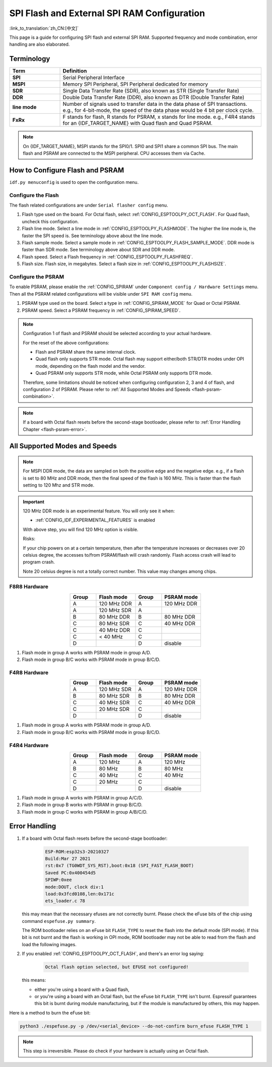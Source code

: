 SPI Flash and External SPI RAM Configuration
============================================

:link_to_translation:`zh_CN:[中文]`

This page is a guide for configuring SPI flash and external SPI RAM. Supported frequency and mode combination, error handling are also elaborated.

Terminology
-----------

.. list-table::
    :header-rows: 1
    :widths: 20 80
    :align: center

    * - Term
      - Definition
    * - **SPI**
      - Serial Peripheral Interface
    * - **MSPI**
      - Memory SPI Peripheral, SPI Peripheral dedicated for memory
    * - **SDR**
      - Single Data Transfer Rate (SDR), also known as STR (Single Transfer Rate)
    * - **DDR**
      - Double Data Transfer Rate (DDR), also known as DTR (Double Transfer Rate)
    * - **line mode**
      - Number of signals used to transfer data in the data phase of SPI transactions. e.g., for 4-bit-mode, the speed of the data phase would be 4 bit per clock cycle.
    * - **FxRx**
      - F stands for flash, R stands for PSRAM, x stands for line mode. e.g., F4R4 stands for an {IDF_TARGET_NAME} with Quad flash and Quad PSRAM.

.. note::

    On {IDF_TARGET_NAME}, MSPI stands for the SPI0/1. SPI0 and SPI1 share a common SPI bus. The main flash and PSRAM are connected to the MSPI peripheral. CPU accesses them via Cache.


.. _flash-psram-configuration:

How to Configure Flash and PSRAM
--------------------------------

``idf.py menuconfig`` is used to open the configuration menu.

Configure the Flash
^^^^^^^^^^^^^^^^^^^

The flash related configurations are under ``Serial flasher config`` menu.

1. Flash type used on the board. For Octal flash, select :ref:`CONFIG_ESPTOOLPY_OCT_FLASH`. For Quad flash, uncheck this configuration.
2. Flash line mode. Select a line mode in :ref:`CONFIG_ESPTOOLPY_FLASHMODE`. The higher the line mode is, the faster the SPI speed is. See terminology above about the line mode.
3. Flash sample mode. Select a sample mode in :ref:`CONFIG_ESPTOOLPY_FLASH_SAMPLE_MODE`. DDR mode is faster than SDR mode. See terminology above about SDR and DDR mode.
4. Flash speed. Select a Flash frequency in :ref:`CONFIG_ESPTOOLPY_FLASHFREQ`.
5. Flash size. Flash size, in megabytes. Select a flash size in :ref:`CONFIG_ESPTOOLPY_FLASHSIZE`.

Configure the PSRAM
^^^^^^^^^^^^^^^^^^^

To enable PSRAM, please enable the :ref:`CONFIG_SPIRAM` under ``Component config / Hardware Settings`` menu. Then all the PSRAM related configurations will be visible under ``SPI RAM config`` menu.

1. PSRAM type used on the board. Select a type in :ref:`CONFIG_SPIRAM_MODE` for Quad or Octal PSRAM.
2. PSRAM speed. Select a PSRAM frequency in :ref:`CONFIG_SPIRAM_SPEED`.

.. note::

    Configuration 1 of flash and PSRAM should be selected according to your actual hardware.

    For the reset of the above configurations:

    - Flash and PSRAM share the same internal clock.
    - Quad flash only supports STR mode. Octal flash may support either/both STR/DTR modes under OPI mode, depending on the flash model and the vendor.
    - Quad PSRAM only supports STR mode, while Octal PSRAM only supports DTR mode.

    Therefore, some limitations should be noticed when configuring configuration 2, 3 and 4 of flash, and configuration 2 of PSRAM. Please refer to :ref:`All Supported Modes and Speeds <flash-psram-combination>`.

.. note::

    If a board with Octal flash resets before the second-stage bootloader, please refer to :ref:`Error Handling Chapter <flash-psram-error>`.


.. _flash-psram-combination:

All Supported Modes and Speeds
------------------------------

.. note::

    For MSPI DDR mode, the data are sampled on both the positive edge and the negative edge. e.g., if a flash is set to 80 MHz and DDR mode, then the final speed of the flash is 160 MHz. This is faster than the flash setting to 120 Mhz and STR mode.

.. important::

    120 MHz DDR mode is an experimental feature. You will only see it when:

    - :ref:`CONFIG_IDF_EXPERIMENTAL_FEATURES` is enabled

    With above step, you will find 120 MHz option is visible.

    Risks:

    If your chip powers on at a certain temperature, then after the temperature increases or decreases over 20 celsius degree, the accesses to/from PSRAM/flash will crash randomly. Flash access crash will lead to program crash.

    Note 20 celsius degree is not a totally correct number. This value may changes among chips.

F8R8 Hardware
^^^^^^^^^^^^^

.. list-table::
    :header-rows: 1
    :widths: 20 30 20 30
    :align: center

    * - Group
      - Flash mode
      - Group
      - PSRAM mode
    * - A
      - 120 MHz DDR
      - A
      - 120 MHz DDR
    * - A
      - 120 MHz SDR
      - A
      -
    * - B
      - 80 MHz DDR
      - B
      - 80 MHz DDR
    * - C
      - 80 MHz SDR
      - C
      - 40 MHz DDR
    * - C
      - 40 MHz DDR
      - C
      -
    * - C
      - < 40 MHz
      - C
      -
    * - D
      -
      - D
      - disable

1. Flash mode in group A works with PSRAM mode in group A/D.
2. Flash mode in group B/C works with PSRAM mode in group B/C/D.


F4R8 Hardware
^^^^^^^^^^^^^

.. list-table::
    :header-rows: 1
    :widths: 20 30 20 30
    :align: center

    * - Group
      - Flash mode
      - Group
      - PSRAM mode
    * - A
      - 120 MHz SDR
      - A
      - 120 MHz DDR
    * - B
      - 80 MHz SDR
      - B
      - 80 MHz DDR
    * - C
      - 40 MHz SDR
      - C
      - 40 MHz DDR
    * - C
      - 20 MHz SDR
      - C
      -
    * - D
      -
      - D
      - disable

1. Flash mode in group A works with PSRAM mode in group A/D.
2. Flash mode in group B/C works with PSRAM mode in group B/C/D.


F4R4 Hardware
^^^^^^^^^^^^^

.. list-table::
    :header-rows: 1
    :widths: 20 30 20 30
    :align: center

    * - Group
      - Flash mode
      - Group
      - PSRAM mode
    * - A
      - 120 MHz
      - A
      - 120 MHz
    * - B
      - 80 MHz
      - B
      - 80 MHz
    * - C
      - 40 MHz
      - C
      - 40 MHz
    * - C
      - 20 MHz
      - C
      -
    * - D
      -
      - D
      - disable

1. Flash mode in group A works with PSRAM in group A/C/D.
2. Flash mode in group B works with PSRAM in group B/C/D.
3. Flash mode in group C works with PSRAM in group A/B/C/D.


.. _flash-psram-error:

Error Handling
--------------

1. If a board with Octal flash resets before the second-stage bootloader:

    .. code-block:: c

        ESP-ROM:esp32s3-20210327
        Build:Mar 27 2021
        rst:0x7 (TG0WDT_SYS_RST),boot:0x18 (SPI_FAST_FLASH_BOOT)
        Saved PC:0x400454d5
        SPIWP:0xee
        mode:DOUT, clock div:1
        load:0x3fcd0108,len:0x171c
        ets_loader.c 78

   this may mean that the necessary efuses are not correctly burnt. Please check the eFuse bits of the chip using command ``espefuse.py summary``.

   The ROM bootloader relies on an eFuse bit ``FLASH_TYPE`` to reset the flash into the default mode (SPI mode). If this bit is not burnt and the flash is working in OPI mode, ROM bootloader may not be able to read from the flash and load the following images.

2. If you enabled :ref:`CONFIG_ESPTOOLPY_OCT_FLASH`, and there's an error log saying:

    .. code-block:: c

        Octal flash option selected, but EFUSE not configured!

   this means:

   - either you're using a board with a Quad flash,
   - or you're using a board with an Octal flash, but the eFuse bit ``FLASH_TYPE`` isn't burnt. Espressif guarantees this bit is burnt during module manufacturing, but if the module is manufactured by others, this may happen.


Here is a method to burn the eFuse bit:

.. code-block:: python

    python3 ./espefuse.py -p /dev/<serial_device> --do-not-confirm burn_efuse FLASH_TYPE 1

.. note::

    This step is irreversible. Please do check if your hardware is actually using an Octal flash.
